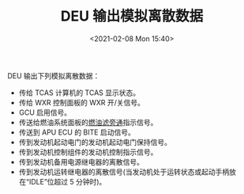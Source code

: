 # -*- eval: (setq org-download-image-dir (concat default-directory "./static/DEU 输出模拟离散数据/")); -*-
:PROPERTIES:
:ID:       89DC06C9-F97B-483F-A09A-0F3690429259
:END:
#+LATEX_CLASS: my-article
#+DATE: <2021-02-08 Mon 15:40>
#+TITLE: DEU 输出模拟离散数据

DEU 输出下列模拟离散数据：
- 传给 TCAS 计算机的 TCAS 显示状态。
- 传给 WXR 控制面板的 WXR 开/关信号。
- GCU 启用信号。
- 传送给燃油系统面板的[[id:EFF69C45-F8C6-4638-8A4D-F6D6D004496E][燃油滤旁通]]指示信号。
- 传送到 APU ECU 的 BITE 启动信号。
- 传到发动机起动电门的发动机起动电门保持信号。
- 传到发动机控制组件的发动机控制指示信号。
- 传到发动机备用电源继电器的离散信号。
- 传到发动机运转继电器的离散信号(当发动机处于运转状态或起动手柄放在“IDLE”位超过 5 分钟时)。
